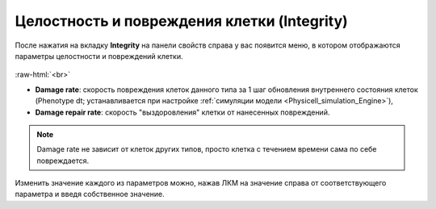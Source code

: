.. _PhysiCell_cell_properties_Integrity:

Целостность и повреждения клетки (Integrity)
============================================

.. role:: raw-html(raw)
   :format: html

После нажатия на вкладку **Integrity** на панели свойств справа у вас появится меню, в котором отображаются параметры целостности и повреждений клетки.

.. figure:: /images/Physicell/Physicell_cell_properties/Integrity_menu.png
   :width: 100%
   :alt: Integrity_menu
   :align: center

:raw-html:`<br>`

- **Damage rate**: скорость повреждения клеток данного типа за 1 шаг обновления внутреннего состояния клеток (Phenotype dt; устанавливается при настройке :ref:`симуляции модели <Physicell_simulation_Engine>`),
- **Damage repair rate**: скорость "выздоровления" клетки от нанесенных повреждений.

.. note::
   Damage rate не зависит от клеток других типов, просто клетка с течением времени сама по себе повреждается.

Изменить значение каждого из параметров можно, нажав ЛКМ на значение справа от соответствующего параметра и введя собственное значение.